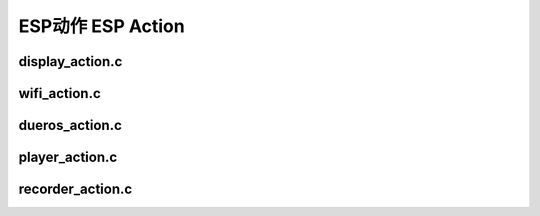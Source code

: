 ESP动作 ESP Action
#############################


display_action.c
====================

wifi_action.c
====================




dueros_action.c
====================



player_action.c
=====================


recorder_action.c
=====================

